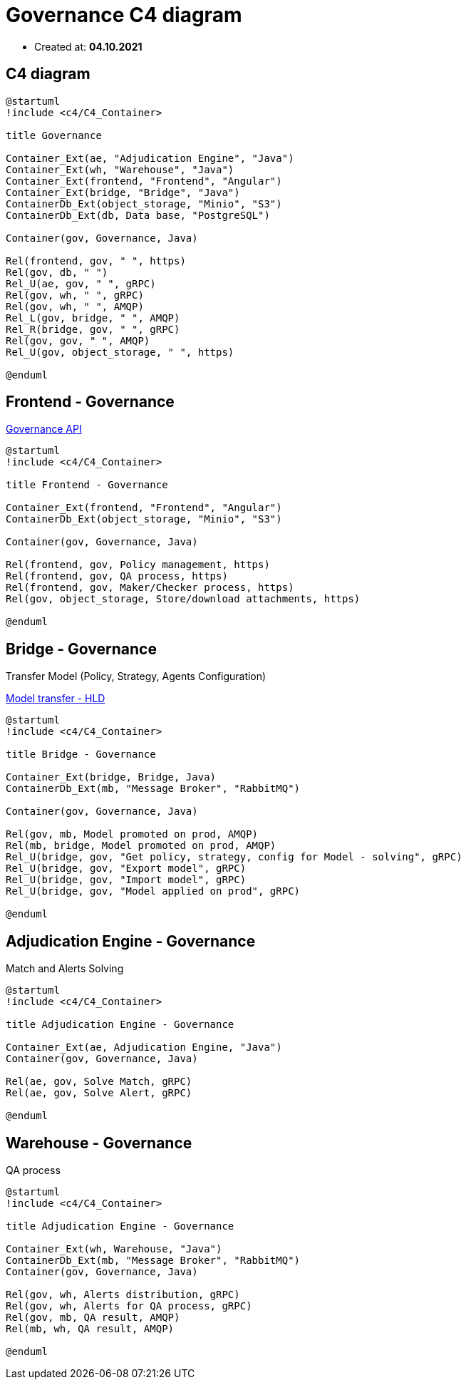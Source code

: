 = Governance C4 diagram

- Created at: *04.10.2021*

:relfileprefix: ../

== C4 diagram

[plantuml, c4, svg]
-----
@startuml
!include <c4/C4_Container>

title Governance

Container_Ext(ae, "Adjudication Engine", "Java")
Container_Ext(wh, "Warehouse", "Java")
Container_Ext(frontend, "Frontend", "Angular")
Container_Ext(bridge, "Bridge", "Java")
ContainerDb_Ext(object_storage, "Minio", "S3")
ContainerDb_Ext(db, Data base, "PostgreSQL")

Container(gov, Governance, Java)

Rel(frontend, gov, " ", https)
Rel(gov, db, " ")
Rel_U(ae, gov, " ", gRPC)
Rel(gov, wh, " ", gRPC)
Rel(gov, wh, " ", AMQP)
Rel_L(gov, bridge, " ", AMQP)
Rel_R(bridge, gov, " ", gRPC)
Rel(gov, gov, " ", AMQP)
Rel_U(gov, object_storage, " ", https)

@enduml
-----

== Frontend - Governance

https://gitlab.silenteight.com/sens/serp-governance/-/tree/master/governance-documentation/src/api[Governance API]

[plantuml, frontend-governance, svg]
-----
@startuml
!include <c4/C4_Container>

title Frontend - Governance

Container_Ext(frontend, "Frontend", "Angular")
ContainerDb_Ext(object_storage, "Minio", "S3")

Container(gov, Governance, Java)

Rel(frontend, gov, Policy management, https)
Rel(frontend, gov, QA process, https)
Rel(frontend, gov, Maker/Checker process, https)
Rel(gov, object_storage, Store/download attachments, https)

@enduml
-----

== Bridge - Governance

Transfer Model (Policy, Strategy, Agents Configuration)

https://gitlab.silenteight.com/sens/serp-governance/-/blob/master/governance-documentation/src/docs/asciidoc/hld/2021-04-26_transfer_model_from_sim_to_prod.adoc[Model transfer - HLD]

[plantuml, bridge-governance, svg]
-----
@startuml
!include <c4/C4_Container>

title Bridge - Governance

Container_Ext(bridge, Bridge, Java)
ContainerDb_Ext(mb, "Message Broker", "RabbitMQ")

Container(gov, Governance, Java)

Rel(gov, mb, Model promoted on prod, AMQP)
Rel(mb, bridge, Model promoted on prod, AMQP)
Rel_U(bridge, gov, "Get policy, strategy, config for Model - solving", gRPC)
Rel_U(bridge, gov, "Export model", gRPC)
Rel_U(bridge, gov, "Import model", gRPC)
Rel_U(bridge, gov, "Model applied on prod", gRPC)

@enduml
-----

== Adjudication Engine - Governance

Match and Alerts Solving

[plantuml, ae-governance, svg]
-----
@startuml
!include <c4/C4_Container>

title Adjudication Engine - Governance

Container_Ext(ae, Adjudication Engine, "Java")
Container(gov, Governance, Java)

Rel(ae, gov, Solve Match, gRPC)
Rel(ae, gov, Solve Alert, gRPC)

@enduml
-----

== Warehouse - Governance

QA process

[plantuml, wh-governance, svg]
-----
@startuml
!include <c4/C4_Container>

title Adjudication Engine - Governance

Container_Ext(wh, Warehouse, "Java")
ContainerDb_Ext(mb, "Message Broker", "RabbitMQ")
Container(gov, Governance, Java)

Rel(gov, wh, Alerts distribution, gRPC)
Rel(gov, wh, Alerts for QA process, gRPC)
Rel(gov, mb, QA result, AMQP)
Rel(mb, wh, QA result, AMQP)

@enduml
-----
